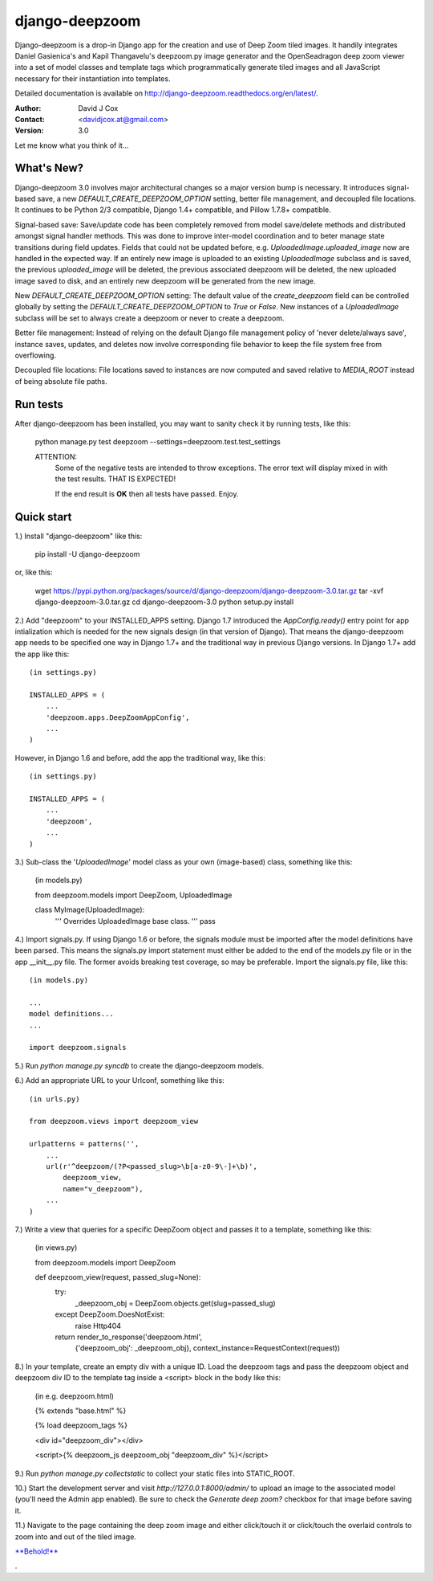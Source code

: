 ===============
django-deepzoom
===============

Django-deepzoom is a drop-in Django app for the creation and use of Deep Zoom 
tiled images.  It handily integrates Daniel Gasienica's and Kapil Thangavelu's 
deepzoom.py image generator and the OpenSeadragon deep zoom viewer into a set 
of model classes and template tags which programmatically generate tiled images 
and all JavaScript necessary for their instantiation into templates.

Detailed documentation is available on http://django-deepzoom.readthedocs.org/en/latest/.

:Author:    David J Cox

:Contact:   <davidjcox.at@gmail.com>

:Version:   3.0

Let me know what you think of it...

What's New?
-----------

Django-deepzoom 3.0 involves major architectural changes so a major version bump is necessary. It introduces signal-based save, a new `DEFAULT_CREATE_DEEPZOOM_OPTION` setting, better file management, and decoupled file locations. It continues to be Python 2/3 compatible, Django 1.4+ compatible, and Pillow 1.7.8+ compatible.

Signal-based save: Save/update code has been completely removed from model save/delete methods and distributed amongst signal handler methods.  This was done to improve inter-model coordination and to beter manage state transitions during field updates.  Fields that could not be updated before, e.g. `UploadedImage.uploaded_image` now are handled in the expected way.  If an entirely new image is uploaded to an existing `UploadedImage` subclass and is saved, the previous `uploaded_image` will be deleted, the previous associated deepzoom will be deleted, the new uploaded image saved to disk, and an entirely new deepzoom will be generated from the new image.

New `DEFAULT_CREATE_DEEPZOOM_OPTION` setting: The default value of the `create_deepzoom` field can be controlled globally by setting the `DEFAULT_CREATE_DEEPZOOM_OPTION` to `True` or `False`.  New instances of a `UploadedImage` subclass will be set to always create a deepzoom or never to create a deepzoom.

Better file management: Instead of relying on the default Django file management policy of 'never delete/always save', instance saves, updates, and deletes now involve corresponding file behavior to keep the file system free from overflowing.

Decoupled file locations: File locations saved to instances are now computed and saved relative to `MEDIA_ROOT` instead of being absolute file paths.

Run tests
---------
After django-deepzoom has been installed, you may want to sanity check it by 
running tests, like this:

    python manage.py test deepzoom --settings=deepzoom.test.test_settings

    ATTENTION:
        Some of the negative tests are intended to throw exceptions.  The error 
        text will display mixed in with the test results.  THAT IS EXPECTED!

        If the end result is **OK** then all tests have passed.  Enjoy.


Quick start
-----------

1.) Install "django-deepzoom" like this:

    pip install -U django-deepzoom


or, like this:

    wget https://pypi.python.org/packages/source/d/django-deepzoom/django-deepzoom-3.0.tar.gz
    tar -xvf django-deepzoom-3.0.tar.gz
    cd django-deepzoom-3.0
    python setup.py install

2.) Add "deepzoom" to your INSTALLED_APPS setting.  Django 1.7 introduced the 
`AppConfig.ready()` entry point for app intialization which is needed for 
the new signals design (in that version of Django).  That means the 
django-deepzoom app needs to be specified one way in Django 1.7+ and the 
traditional way in previous Django versions.
In Django 1.7+ add the app like this::

    (in settings.py)
    
    INSTALLED_APPS = (
        ...
        'deepzoom.apps.DeepZoomAppConfig',
        ...
    )

However, in Django 1.6 and before, add the app the traditional way, like this::

    (in settings.py)
    
    INSTALLED_APPS = (
        ...
        'deepzoom',
        ...
    )

3.) Sub-class the '`UploadedImage`' model class as your own (image-based) class, 
something like this:

    (in models.py)
    
    from deepzoom.models import DeepZoom, UploadedImage
      
    class MyImage(UploadedImage):
        '''
        Overrides UploadedImage base class.
        '''
        pass

4.) Import signals.py. If using Django 1.6 or before, the signals module must 
be imported after the model definitions have been parsed.  This means the 
signals.py import statement must either be added to the end of the models.py 
file or in the app __init__.py file.  The former avoids breaking test 
coverage, so may be preferable. 
Import the signals.py file, like this::

    (in models.py)
    
    ...
    model definitions...
    ...
    
    import deepzoom.signals

5.) Run `python manage.py syncdb` to create the django-deepzoom models.

6.) Add an appropriate URL to your Urlconf, something like this::

    (in urls.py)
    
    from deepzoom.views import deepzoom_view
    
    urlpatterns = patterns('', 
        ...
        url(r'^deepzoom/(?P<passed_slug>\b[a-z0-9\-]+\b)', 
            deepzoom_view, 
            name="v_deepzoom"), 
        ...
    )

7.) Write a view that queries for a specific DeepZoom object and passes it to a 
template, something like this:
   
    (in views.py)
    
    from deepzoom.models import DeepZoom
      
    def deepzoom_view(request, passed_slug=None):
      try:
          _deepzoom_obj = DeepZoom.objects.get(slug=passed_slug)
      except DeepZoom.DoesNotExist:
          raise Http404
      return render_to_response('deepzoom.html', 
                                {'deepzoom_obj': _deepzoom_obj}, 
                                context_instance=RequestContext(request))

8.) In your template, create an empty div with a unique ID.  Load the deepzoom 
tags and pass the deepzoom object and deepzoom div ID to the template tag 
inside a <script> block in the body like this:

    (in e.g. deepzoom.html)
    
    {% extends "base.html" %}
      
    {% load deepzoom_tags %}
      
    <div id="deepzoom_div"></div>
    
    <script>{% deepzoom_js deepzoom_obj "deepzoom_div" %}</script>

9.) Run `python manage.py collectstatic` to collect your static files into STATIC_ROOT.

10.) Start the development server and visit `http://127.0.0.1:8000/admin/` to 
upload an image to the associated model (you'll need the Admin app enabled).
Be sure to check the `Generate deep zoom?` checkbox for that image before 
saving it.

11.) Navigate to the page containing the deep zoom image and either click/touch 
it or click/touch the overlaid controls to zoom into and out of the tiled 
image.

`**Behold!** <http://django-deepzoom.invocatum.net/featured/>`_

.
